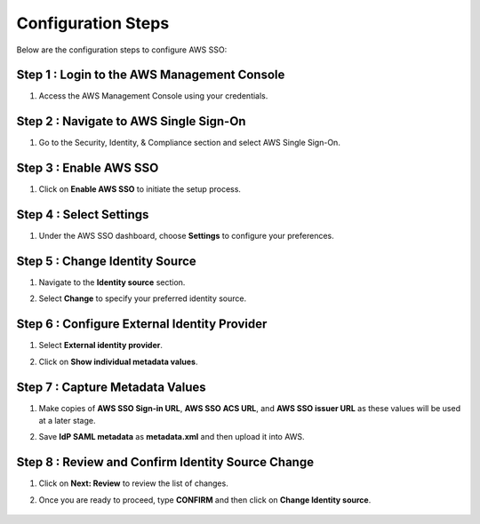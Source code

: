 
Configuration Steps
===========

Below are the configuration steps to configure AWS SSO:

Step 1 : Login to the AWS Management Console
--------------------
#. Access the AWS Management Console using your credentials.

Step 2 : Navigate to AWS Single Sign-On
----------------

#. Go to the Security, Identity, & Compliance section and select AWS Single Sign-On.

   .. figure:: ../../../_assets/configuration/aws-sso/service_aws.PNG
      :alt: aws sso
      :width: 60%
   
Step 3 :  Enable AWS SSO
-------------------
#. Click on **Enable AWS SSO** to initiate the setup process.

   .. figure:: ../../../_assets/configuration/aws-sso/aws_sso.PNG
      :alt: aws sso
      :width: 60%

Step 4 : Select Settings
-------------------

#. Under the AWS SSO dashboard, choose **Settings** to configure your preferences.

   .. figure:: ../../../_assets/configuration/aws-sso/aws_setting.PNG
      :alt: aws sso
      :width: 60%


Step 5 : Change Identity Source
----------------------
#. Navigate to the **Identity source** section.
#. Select **Change** to specify your preferred identity source.

   .. figure:: ../../../_assets/configuration/aws-sso/aws_identity.PNG
      :alt: aws sso
      :width: 60%

Step 6 : Configure External Identity Provider
-----------------------------------
#. Select **External identity provider**.
#. Click on  **Show individual metadata values**.
    
   .. figure:: ../../../_assets/configuration/aws-sso/aws_external.PNG
      :alt: aws sso
      :width: 60%

Step 7 : Capture Metadata Values
------------
#. Make copies of **AWS SSO Sign-in URL**, **AWS SSO ACS URL**, and **AWS SSO issuer URL** as these values will be used at a later stage.
#. Save **IdP SAML metadata** as **metadata.xml** and then upload it into AWS.
    
   .. figure:: ../../../_assets/configuration/aws-sso/aws_validation.PNG
      :alt: aws sso
      :width: 60%

Step 8 : Review and Confirm Identity Source Change
----------------------
#. Click on **Next: Review** to review the list of changes.
#. Once you are ready to proceed, type **CONFIRM** and then click on **Change Identity source**.    

   .. figure:: ../../../_assets/configuration/aws-sso/aws_change_identity.PNG
      :alt: aws sso
      :width: 60%
